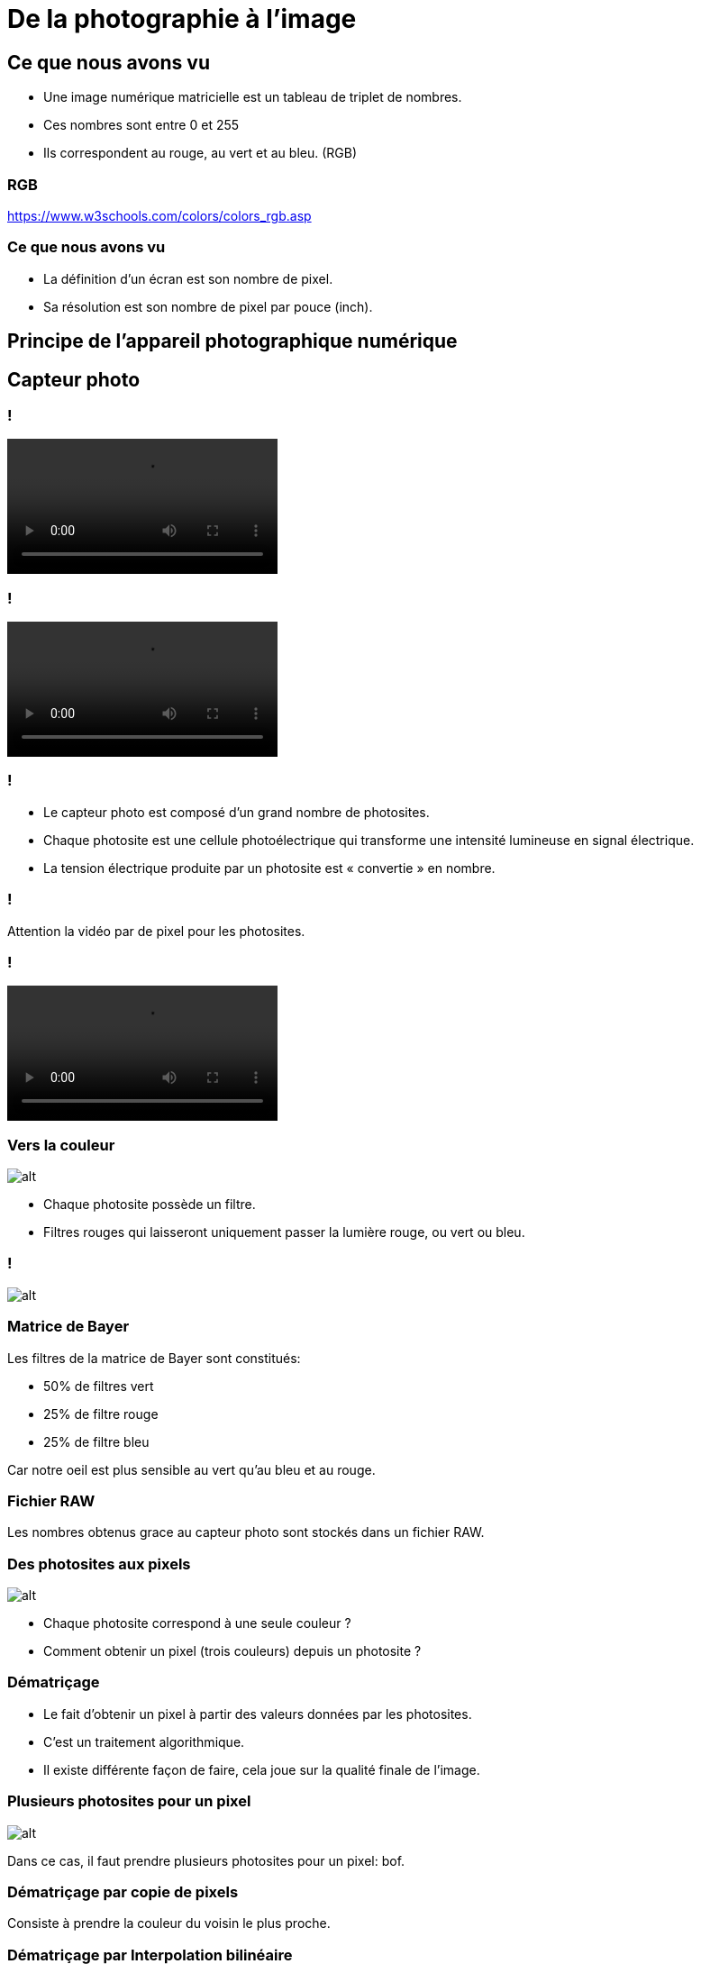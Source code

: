 :backend: revealjs
:revealjs_theme: moon
:stem: latexmath
:source-highlighter: pygments
:pygments-style: tango

= De la photographie à l'image

== Ce que nous avons vu

* Une image numérique matricielle est un tableau de triplet de nombres.
* Ces nombres sont entre 0 et 255
* Ils correspondent au rouge, au vert et au bleu. (RGB)

=== RGB

https://www.w3schools.com/colors/colors_rgb.asp

=== Ce que nous avons vu

* La définition d'un écran est son nombre de pixel.
* Sa résolution est son nombre de pixel par pouce (inch).

== Principe de l'appareil photographique numérique

== Capteur photo

=== !

video::http://portail.lyc-la-martiniere-diderot.ac-lyon.fr/srv20/html/imageHTML/videos/sorcier2.mp4[]

=== !

video::http://portail.lyc-la-martiniere-diderot.ac-lyon.fr/srv20/html/imageHTML/videos/sorcier3.mp4[]


=== !

* Le capteur photo est composé d'un grand nombre de photosites.
* Chaque photosite est une cellule photoélectrique qui transforme une intensité lumineuse en signal électrique.
* La tension électrique produite par un photosite est « convertie » en nombre.

=== !

Attention la vidéo par de pixel pour les photosites.

=== !

video::http://portail.lyc-la-martiniere-diderot.ac-lyon.fr/srv20/html/imageHTML/videos/sorcier4.mp4[]

=== Vers la couleur

image::assets/photosite2.png[alt]

* Chaque photosite possède un filtre.
* Filtres rouges qui laisseront uniquement passer la lumière rouge, ou vert ou bleu.

=== !

image::https://interstices.info/wp-content/uploads/2020/05/output.gif[alt]


=== Matrice de Bayer

Les filtres de la matrice de Bayer sont constitués:

* 50% de filtres vert
* 25% de filtre rouge
* 25% de filtre bleu

Car notre oeil est plus sensible au vert qu'au bleu et au rouge.

=== Fichier RAW

Les nombres obtenus grace au capteur photo sont stockés dans un fichier RAW.

=== Des photosites aux pixels

image::assets/photosite2.png[alt]

* Chaque photosite correspond à une seule couleur ?
* Comment obtenir un pixel (trois couleurs) depuis un photosite ?

=== Dématriçage

* Le fait d'obtenir un pixel à partir des valeurs données par les photosites.
* C'est un traitement algorithmique.
* Il existe différente façon de faire, cela joue sur la qualité finale de l'image.


=== Plusieurs photosites pour un pixel

image::assets/photosite3.png[alt]

Dans ce cas, il faut prendre plusieurs photosites pour un pixel: bof.

=== Dématriçage par copie de pixels

Consiste à prendre la couleur du voisin le plus proche.

=== Dématriçage par Interpolation bilinéaire

On fait la moyenne des couleurs des voisins.

=== Dématriçage

* Il existe d'autres moyens plus ou moins complexes de le faire.
* Il est possible par interpolation d'avoir plus de pixel que de photosite.

=== Image avant dématriçage

image::https://interstices.info/wp-content/uploads/2020/05/0raw.png[]


=== Image après dématriçage

image::https://interstices.info/wp-content/uploads/2020/05/1demo.png[alt]

=== Les opérations classiques sur l'image


link:https://interstices.info/tout-ce-que-les-algorithmes-de-traitement-dimages-font-pour-nous/#4[Les étapes pour l'image du chien]

=== Correction optique: exemple du fisheye

image::assets/remap.jpg[alt]
